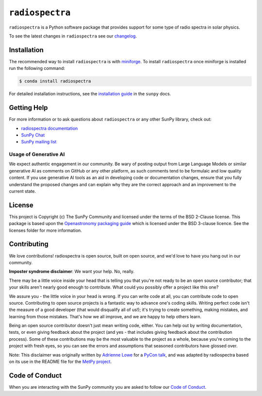 ****************
``radiospectra``
****************

|Latest Version| |matrix| |codecov| |Powered by NumFOCUS| |Powered by SunPy|

.. |Latest Version| image:: https://img.shields.io/pypi/v/radiospectra.svg
   :target: https://pypi.python.org/pypi/radiospectra/
.. |matrix| image:: https://img.shields.io/matrix/sunpy:openastronomy.org.svg?colorB=%23FE7900&label=Chat&logo=matrix&server_fqdn=openastronomy.modular.im
   :target: https://openastronomy.element.io/#/room/#sunpy:openastronomy.org
.. |codecov| image:: https://codecov.io/gh/sunpy/radiospectra/branch/main/graph/badge.svg
   :target: https://codecov.io/gh/sunpy/radiospectra
.. |Binder| image:: https://mybinder.org/badge_logo.svg
   :target: https://mybinder.org/v2/gh/sunpy/sunpy/main?filepath=examples
.. |Powered by NumFOCUS| image:: https://img.shields.io/badge/powered%20by-NumFOCUS-orange.svg?style=flat&colorA=E1523D&colorB=007D8A
   :target: https://numfocus.org
.. |Powered by SunPy| image:: http://img.shields.io/badge/powered%20by-SunPy-orange.svg?style=flat
    :target: http://www.sunpy.org
    :alt: Powered by SunPy Badge

``radiospectra`` is a Python software package that provides support for some type of radio spectra in solar physics.

To see the latest changes in ``radiospectra`` see our `changelog <https://docs.sunpy.org/projects/radiospectra/en/latest/whatsnew/changelog.html>`__.

Installation
============

The recommended way to install ``radiospectra`` is with `miniforge <https://github.com/conda-forge/miniforge#miniforge3>`__.
To install ``radiospectra`` once miniforge is installed run the following command:

.. code:: bash

    $ conda install radiospectra

For detailed installation instructions, see the `installation guide <https://docs.sunpy.org/en/stable/guide/installation.html>`__ in the ``sunpy`` docs.

Getting Help
============

For more information or to ask questions about ``radiospectra`` or any other SunPy library, check out:

-  `radiospectra documentation <https://docs.sunpy.org/projects/radiospectra/>`__
-  `SunPy Chat`_
-  `SunPy mailing list <https://groups.google.com/forum/#!forum/sunpy>`__


Usage of Generative AI
----------------------

We expect authentic engagement in our community.
Be wary of posting output from Large Language Models or similar generative AI as comments on GitHub or any other platform, as such comments tend to be formulaic and low quality content.
If you use generative AI tools as an aid in developing code or documentation changes, ensure that you fully understand the proposed changes and can explain why they are the correct approach and an improvement to the current state.

License
=======

This project is Copyright (c) The SunPy Community and licensed under
the terms of the BSD 2-Clause license. This package is based upon
the `Openastronomy packaging guide <https://github.com/OpenAstronomy/packaging-guide>`_
which is licensed under the BSD 3-clause licence. See the licenses folder for
more information.



Contributing
============

We love contributions! radiospectra is open source,
built on open source, and we'd love to have you hang out in our community.

**Imposter syndrome disclaimer**: We want your help. No, really.

There may be a little voice inside your head that is telling you that you're not
ready to be an open source contributor; that your skills aren't nearly good
enough to contribute. What could you possibly offer a project like this one?

We assure you - the little voice in your head is wrong. If you can write code at
all, you can contribute code to open source. Contributing to open source
projects is a fantastic way to advance one's coding skills. Writing perfect code
isn't the measure of a good developer (that would disqualify all of us!); it's
trying to create something, making mistakes, and learning from those
mistakes. That's how we all improve, and we are happy to help others learn.

Being an open source contributor doesn't just mean writing code, either. You can
help out by writing documentation, tests, or even giving feedback about the
project (and yes - that includes giving feedback about the contribution
process). Some of these contributions may be the most valuable to the project as
a whole, because you're coming to the project with fresh eyes, so you can see
the errors and assumptions that seasoned contributors have glossed over.

Note: This disclaimer was originally written by
`Adrienne Lowe <https://github.com/adriennefriend>`_ for a
`PyCon talk <https://www.youtube.com/watch?v=6Uj746j9Heo>`_, and was adapted by
radiospectra based on its use in the README file for the
`MetPy project <https://github.com/Unidata/MetPy>`_.

Code of Conduct
===============

When you are interacting with the SunPy community you are asked to follow our `Code of Conduct <https://sunpy.org/coc>`__.

.. _SunPy Chat: https://openastronomy.element.io/#/room/#sunpy:openastronomy.org
